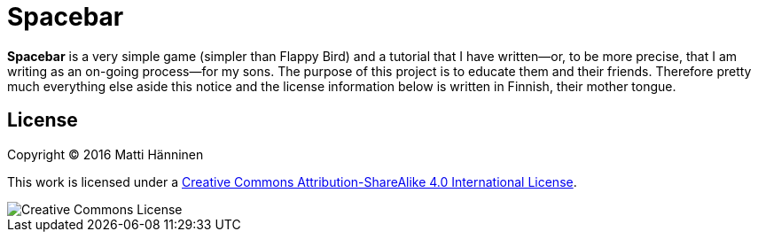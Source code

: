 = Spacebar

*Spacebar* is a very simple game (simpler than Flappy Bird) and a tutorial
that I have written--or, to be more precise, that I am writing as an on-going
process--for my sons.  The purpose of this project is to educate them and
their friends.  Therefore pretty much everything else aside this notice and
the license information below is written in Finnish, their mother tongue.

== License

Copyright (C) 2016 Matti Hänninen

This work is licensed under a
https://creativecommons.org/licenses/by-sa/4.0/[Creative Commons Attribution-ShareAlike 4.0 International License].

image::https://i.creativecommons.org/l/by-sa/4.0/88x31.png[Creative Commons License]
